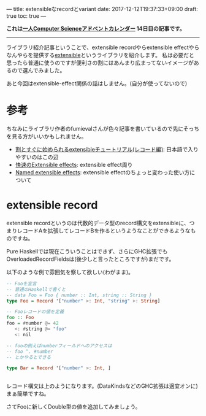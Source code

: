 ---
title: extensibleなrecordとvariant
date: 2017-12-12T19:37:33+09:00
draft: true
toc: true
---

*これは[[https://qiita.com/advent-calendar/2017/myuon_myon_cs][一人Computer Scienceアドベントカレンダー]] 14日目の記事です。*

-----

ライブラリ紹介記事ということで、extensible recordやらextensible effectやらなんやらを提供する[[https://hackage.haskell.org/package/extensible][extensible]]というライブラリを紹介します。
私は必要だと思ったら普通に使うのですが便利さの割にはあんまり広まってないイメージがあるので選んでみました。

あと今回はextensible-effect関係の話はしません。(自分が使ってないので)

* 参考

ちなみにライブラリ作者のfumievalさんが色々記事を書いているので先にそっちを見る方がいいかもしれません。

- [[http://fumieval.hatenablog.com/entry/2016/10/10/000011][割とすぐに始められるextensibleチュートリアル(レコード編)]]: 日本語で入りやすいのはこの辺
- [[http://fumieval.hatenablog.com/entry/2017/08/02/230422][快速のExtensible effects]]: extensible effect周り
- [[https://www.schoolofhaskell.com/user/fumieval/extensible/named-extensible-effects][Named extensible effects]]: extensible effectのちょっと変わった使い方について
  
* extensible record

extensible recordというのは代数的データ型のrecord構文をextensibleに、つまりレコードAを拡張してレコードBを作るというようなことができるようなものですね。

Pure Haskellでは現在こういうことはできず、さらにGHC拡張でもOverloadedRecordFieldsは(後少しと言ったところですが)まだです。

以下のような例で雰囲気を察して欲しい(わがまま)。

#+BEGIN_SRC haskell
  -- Fooを宣言
  -- 普通のHaskellで書くと
  -- data Foo = Foo { number :: Int, string :: String }
  type Foo = Record '["number" >: Int, "string" >: String]

  -- Fooレコードの値を定義
  foo :: Foo
  foo = #number @= 42
     <: #string @= "foo"
     <: nil

  -- fooの例えばnumberフィールドへのアクセスは
  -- foo ^. #number
  -- とかやるとできる

  type Bar = Record '["number" >: Int, ]


#+END_SRC

レコード構文は上のようになります。(DataKindsなどのGHC拡張は適宜オンに)
まぁ簡単ですね。

さてFooに新しくDouble型の値を追加してみましょう。

